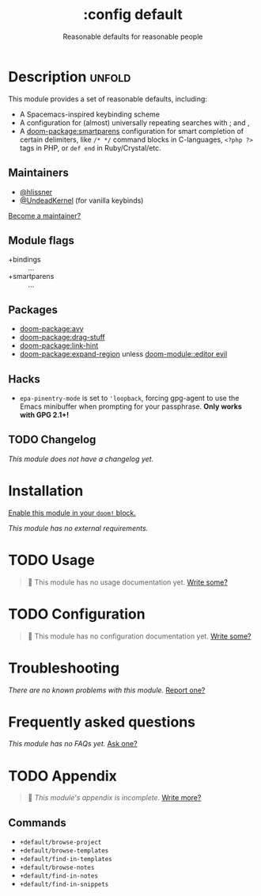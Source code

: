 #+title:    :config default
#+subtitle: Reasonable defaults for reasonable people
#+created:  February 14, 2018
#+since:    2.0.9

* Description :unfold:
This module provides a set of reasonable defaults, including:

- A Spacemacs-inspired keybinding scheme
- A configuration for (almost) universally repeating searches with [[kbd:][;]] and [[kbd:][,]]
- A [[doom-package:smartparens]] configuration for smart completion of certain delimiters, like
  ~/* */~ command blocks in C-languages, ~<?php ?>~ tags in PHP, or ~def end~ in
  Ruby/Crystal/etc.

** Maintainers
- [[doom-user:][@hlissner]]
- [[doom-user:][@UndeadKernel]] (for vanilla keybinds)

[[doom-contrib-maintainer:][Become a maintainer?]]

** Module flags
- +bindings :: ...
- +smartparens :: ...

** Packages
- [[doom-package:avy]]
- [[doom-package:drag-stuff]]
- [[doom-package:link-hint]]
- [[doom-package:expand-region]] unless [[doom-module::editor evil]]

** Hacks
- ~epa-pinentry-mode~ is set to ~'loopback~, forcing gpg-agent to use the Emacs
  minibuffer when prompting for your passphrase. *Only works with GPG 2.1+!*

** TODO Changelog
# This section will be machine generated. Don't edit it by hand.
/This module does not have a changelog yet./

* Installation
[[id:01cffea4-3329-45e2-a892-95a384ab2338][Enable this module in your ~doom!~ block.]]

/This module has no external requirements./

* TODO Usage
#+begin_quote
 🔨 This module has no usage documentation yet. [[doom-contrib-module:][Write some?]]
#+end_quote

* TODO Configuration
#+begin_quote
 🔨 This module has no configuration documentation yet. [[doom-contrib-module:][Write some?]]
#+end_quote

* Troubleshooting
/There are no known problems with this module./ [[doom-report:][Report one?]]

* Frequently asked questions
/This module has no FAQs yet./ [[doom-suggest-faq:][Ask one?]]

* TODO Appendix
#+begin_quote
 🔨 /This module's appendix is incomplete./ [[doom-contrib-module:][Write more?]]
#+end_quote

** Commands
- ~+default/browse-project~
- ~+default/browse-templates~
- ~+default/find-in-templates~
- ~+default/browse-notes~
- ~+default/find-in-notes~
- ~+default/find-in-snippets~
